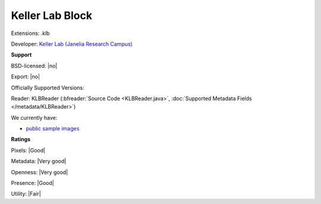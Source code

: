 .. index:: Keller Lab Block
.. index:: .klb

Keller Lab Block
===============================================================================

Extensions: .klb

Developer: `Keller Lab (Janelia Research Campus) <https://bitbucket.org/fernandoamat/keller-lab-block-filetype/overview>`_


**Support**


BSD-licensed: |no|

Export: |no|

Officially Supported Versions: 

Reader: KLBReader (:bfreader:`Source Code <KLBReader.java>`, :doc:`Supported Metadata Fields </metadata/KLBReader>`)




We currently have:

* `public sample images <https://downloads.openmicroscopy.org/images/KLB/>`__



**Ratings**


Pixels: |Good|

Metadata: |Very good|

Openness: |Very good|

Presence: |Good|

Utility: |Fair|



